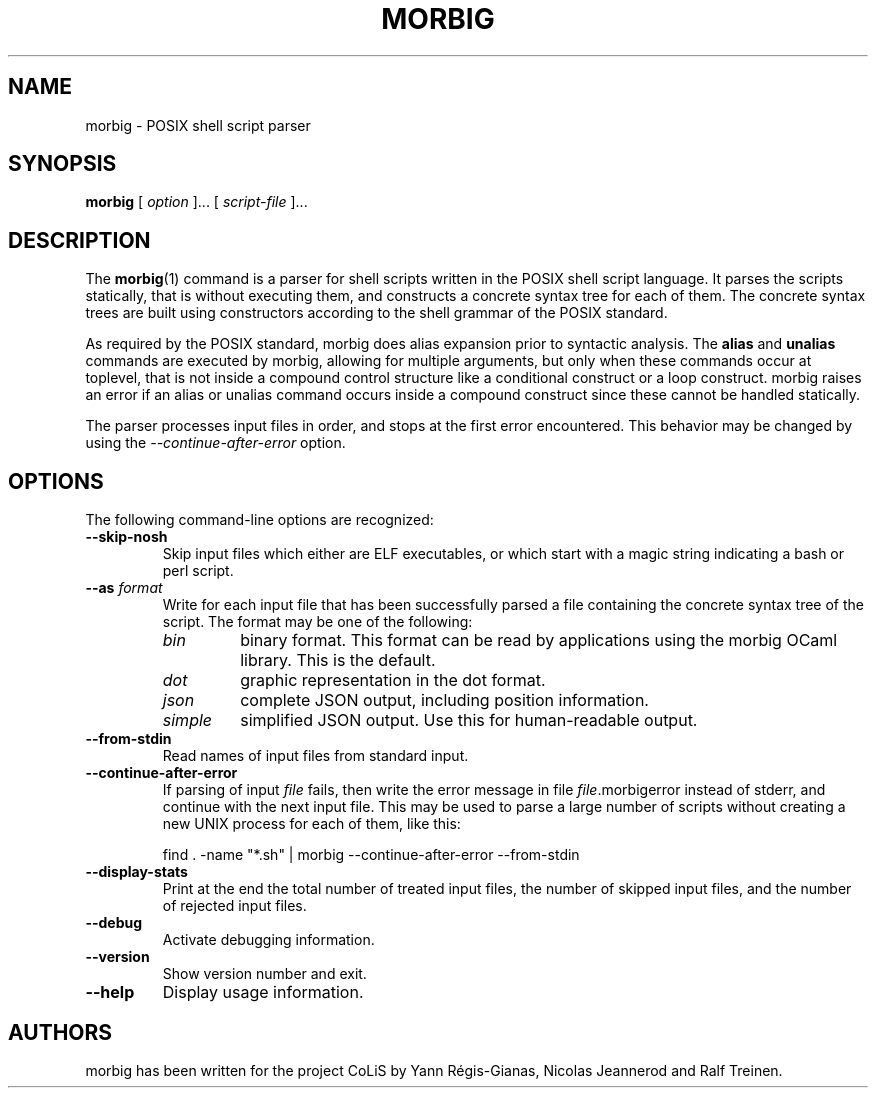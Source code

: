 .TH MORBIG 1

.SH NAME
morbig \- POSIX shell script parser

.SH SYNOPSIS
.B morbig
[
.I option
]...
[
.I script-file
]...
.SH DESCRIPTION

The
.BR morbig (1)
command is a parser for shell scripts written in the POSIX shell
script language. It parses the scripts statically, that
is without executing them, and constructs a concrete syntax tree for each of
them.
The concrete syntax trees are built using constructors according
to the shell grammar of the POSIX standard.

As required by the POSIX standard, morbig does alias expansion prior to
syntactic analysis. The
.BR alias
and
.BR unalias
commands are executed by morbig, allowing for multiple arguments, but
only when these commands occur at toplevel,
that is not inside a compound control structure like
a conditional construct or a loop construct. morbig raises an error
if an alias or unalias command occurs inside a compound construct since
these cannot be handled statically.

The parser processes input files in order, and stops
at the first error encountered. This behavior may be changed by using the
.I \-\-continue-after-error
option.

.SH OPTIONS

The following command-line options are recognized:

.TP
.B \-\-skip-nosh
Skip input files which either are ELF executables, or which start with
a magic string indicating a bash or perl script.
.TP
.B \-\-as \fIformat\fR
Write for each input file that has been successfully parsed a file
containing the concrete syntax tree of the script. The format may be
one of the following:
.RS 7
.TP
.I bin
binary format. This format can be read by applications using the
morbig OCaml library. This is the default.
.TP
.I dot
graphic representation in the dot format.
.TP
.I json
complete JSON output, including position information.
.TP
.I simple
simplified JSON output. Use this for human-readable output.
.RE
.TP
.B \-\-from-stdin
Read names of input files from standard input.
.TP
.B \-\-continue-after-error
If parsing of input \fIfile\fR fails, then write the error message in
file \fIfile\fR.morbigerror instead of stderr, and continue with the
next input file. This may be used to parse a large number of scripts
without creating a new UNIX process for each of them, like this:

	find . -name "*.sh" | morbig --continue-after-error --from-stdin

.TP
.B \-\-display-stats
Print at the end the total number of treated input files, the number of
skipped input files, and the number of rejected input files.
.TP
.B \-\-debug
Activate debugging information.
.TP
.B \-\-version
Show version number and exit.
.TP
.B \-\-help
Display usage information.
.SH AUTHORS
morbig has been written for the project CoLiS by
Yann Régis-Gianas, Nicolas Jeannerod and Ralf Treinen.

